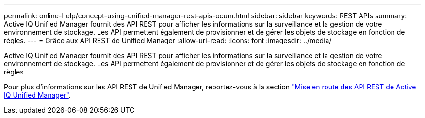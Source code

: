 ---
permalink: online-help/concept-using-unified-manager-rest-apis-ocum.html 
sidebar: sidebar 
keywords: REST APIs 
summary: Active IQ Unified Manager fournit des API REST pour afficher les informations sur la surveillance et la gestion de votre environnement de stockage. Les API permettent également de provisionner et de gérer les objets de stockage en fonction de règles. 
---
= Grâce aux API REST de Unified Manager
:allow-uri-read: 
:icons: font
:imagesdir: ../media/


[role="lead"]
Active IQ Unified Manager fournit des API REST pour afficher les informations sur la surveillance et la gestion de votre environnement de stockage. Les API permettent également de provisionner et de gérer les objets de stockage en fonction de règles.

Pour plus d'informations sur les API REST de Unified Manager, reportez-vous à la section link:../api-automation/concept-getting-started-with-getting-started-with-um-apis.html["Mise en route des API REST de Active IQ Unified Manager"].
